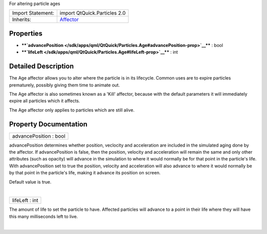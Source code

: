 For altering particle ages

+--------------------------------------+--------------------------------------+
| Import Statement:                    | import QtQuick.Particles 2.0         |
+--------------------------------------+--------------------------------------+
| Inherits:                            | `Affector </sdk/apps/qml/QtQuick/Par |
|                                      | ticles.Affector/>`__                 |
+--------------------------------------+--------------------------------------+

Properties
----------

-  ****`advancePosition </sdk/apps/qml/QtQuick/Particles.Age#advancePosition-prop>`__****
   : bool
-  ****`lifeLeft </sdk/apps/qml/QtQuick/Particles.Age#lifeLeft-prop>`__****
   : int

Detailed Description
--------------------

The Age affector allows you to alter where the particle is in its
lifecycle. Common uses are to expire particles prematurely, possibly
giving them time to animate out.

The Age affector is also sometimes known as a 'Kill' affector, because
with the default parameters it will immediately expire all particles
which it affects.

The Age affector only applies to particles which are still alive.

Property Documentation
----------------------

+--------------------------------------------------------------------------+
|        \ advancePosition : bool                                          |
+--------------------------------------------------------------------------+

advancePosition determines whether position, veclocity and acceleration
are included in the simulated aging done by the affector. If
advancePosition is false, then the position, velocity and acceleration
will remain the same and only other attributes (such as opacity) will
advance in the simulation to where it would normally be for that point
in the particle's life. With advancePosition set to true the position,
velocity and acceleration will also advance to where it would normally
be by that point in the particle's life, making it advance its position
on screen.

Default value is true.

| 

+--------------------------------------------------------------------------+
|        \ lifeLeft : int                                                  |
+--------------------------------------------------------------------------+

The amount of life to set the particle to have. Affected particles will
advance to a point in their life where they will have this many
milliseconds left to live.

| 
